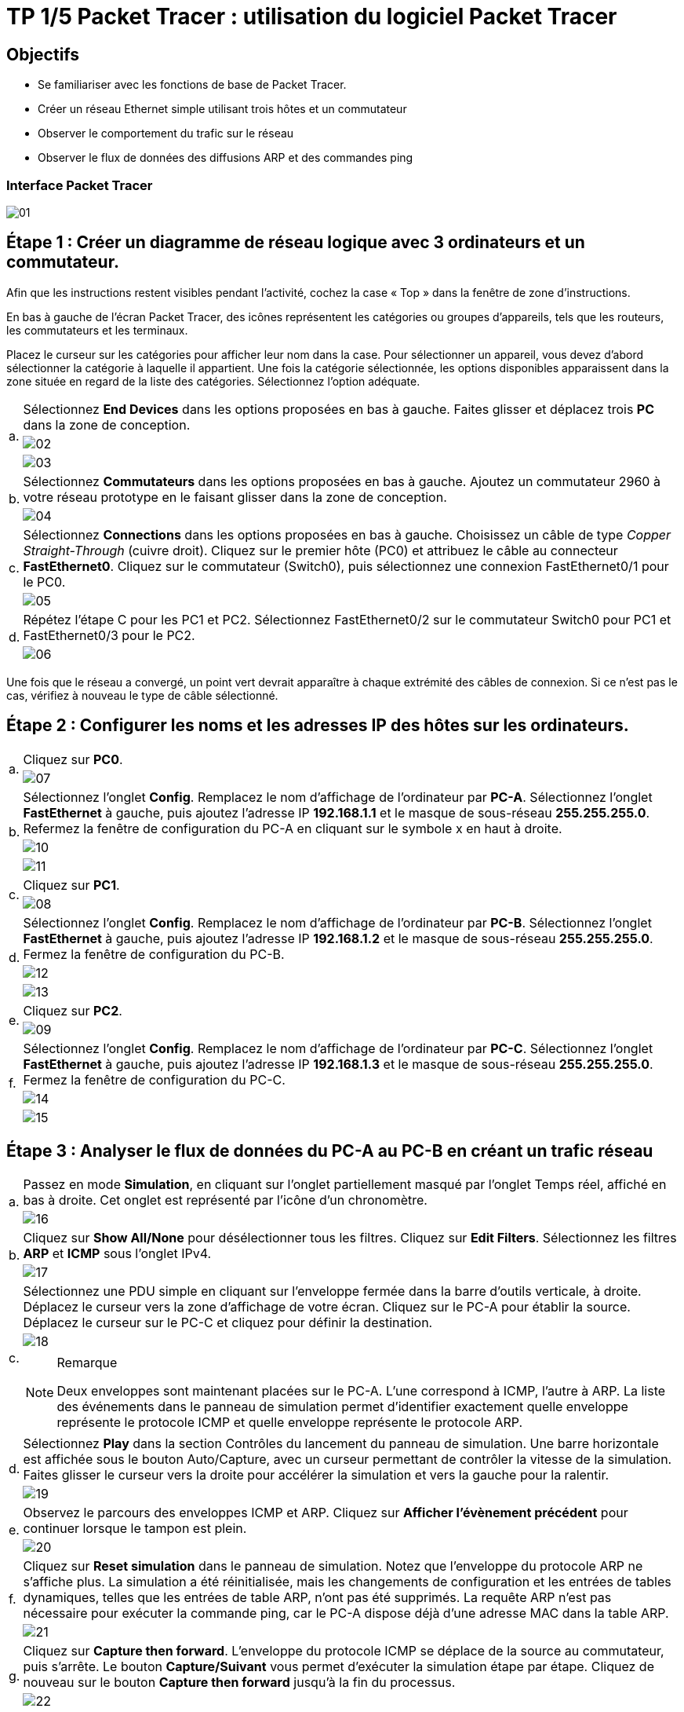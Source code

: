 = TP 1/5 Packet Tracer : utilisation du logiciel Packet Tracer
:navtitle: Utiliser logiciel Packet Tracer

== Objectifs

*  Se familiariser avec les fonctions de base de Packet Tracer.
*  Créer un réseau Ethernet simple utilisant trois hôtes et un commutateur
*  Observer le comportement du trafic sur le réseau
*  Observer le flux de données des diffusions ARP et des commandes ping

=== Interface Packet Tracer

image:tssr2023/modules-07/TP/01_1/01.png[]

== Étape 1 : Créer un diagramme de réseau logique avec 3 ordinateurs et un commutateur.

Afin que les instructions restent visibles pendant l'activité, cochez la case « Top » dans la fenêtre de zone d'instructions.

En bas à gauche de l'écran Packet Tracer, des icônes représentent les catégories ou groupes d'appareils, tels que les routeurs, les commutateurs et les terminaux.

Placez le curseur sur les catégories pour afficher leur nom dans la case. Pour sélectionner un appareil, vous devez d'abord sélectionner la catégorie à laquelle il appartient. Une fois la catégorie sélectionnée, les options disponibles apparaissent dans la zone située en regard de la liste des catégories. Sélectionnez l'option adéquate.

[frame=none,grid=none,cols="~,~"]
|===
.3+|a.     | Sélectionnez *End Devices* dans les options proposées en bas à gauche. Faites glisser et déplacez trois *PC* dans la zone de conception.
a| image:tssr2023/modules-07/TP/01_1/02.png[]
a| image:tssr2023/modules-07/TP/01_1/03.png[]
.2+| b.     | Sélectionnez *Commutateurs* dans les options proposées en bas à gauche. Ajoutez un commutateur 2960 à votre réseau prototype en le faisant glisser dans la zone de conception.
a| image:tssr2023/modules-07/TP/01_1/04.png[]
.2+| c.     | Sélectionnez *Connections* dans les options proposées en bas à gauche. Choisissez un câble de type _Copper Straight-Through_ (cuivre droit). Cliquez sur le premier hôte (PC0) et attribuez le câble au connecteur *FastEthernet0*. Cliquez sur le commutateur (Switch0), puis sélectionnez une connexion FastEthernet0/1 pour le PC0.
a| image:tssr2023/modules-07/TP/01_1/05.png[]
.2+| d.     | Répétez l'étape C pour les PC1 et PC2. Sélectionnez FastEthernet0/2 sur le commutateur Switch0 pour PC1 et FastEthernet0/3 pour le PC2.
a| image:tssr2023/modules-07/TP/01_1/06.png[]
|===

Une fois que le réseau a convergé, un point vert devrait apparaître à chaque extrémité des câbles de connexion. Si ce n'est pas le cas, vérifiez à nouveau le type de câble sélectionné.

== Étape 2 : Configurer les noms et les adresses IP des hôtes sur les ordinateurs.

[frame=none,grid=none,cols="~,~"]
|===
.2+|a.     |Cliquez sur *PC0*.
a| image:tssr2023/modules-07/TP/01_1/07.png[]
.3+|b.     |Sélectionnez l'onglet *Config*. Remplacez le nom d'affichage de l'ordinateur par *PC-A*. Sélectionnez l'onglet *FastEthernet* à gauche, puis ajoutez l'adresse IP *192.168.1.1* et le masque de sous-réseau *255.255.255.0*. Refermez la fenêtre de configuration du PC-A en cliquant sur le symbole x en haut à droite.
a| image:tssr2023/modules-07/TP/01_1/10.png[]
a| image:tssr2023/modules-07/TP/01_1/11.png[]
.2+|c.     |Cliquez sur *PC1*.
a| image:tssr2023/modules-07/TP/01_1/08.png[]
.3+|d.     |Sélectionnez l'onglet *Config*. Remplacez le nom d'affichage de l'ordinateur par *PC-B*. Sélectionnez l'onglet *FastEthernet* à gauche, puis ajoutez l'adresse IP *192.168.1.2* et le masque de sous-réseau *255.255.255.0*. Fermez la fenêtre de configuration du PC-B.
a| image:tssr2023/modules-07/TP/01_1/12.png[]
a| image:tssr2023/modules-07/TP/01_1/13.png[]
.2+|e.     |Cliquez sur *PC2*.
a| image:tssr2023/modules-07/TP/01_1/09.png[]
.3+|f.     | Sélectionnez l'onglet *Config*. Remplacez le nom d'affichage de l'ordinateur par *PC-C*. Sélectionnez l'onglet *FastEthernet* à gauche, puis ajoutez l'adresse IP *192.168.1.3* et le masque de sous-réseau *255.255.255.0*. Fermez la fenêtre de configuration du PC-C.
a| image:tssr2023/modules-07/TP/01_1/14.png[]
a| image:tssr2023/modules-07/TP/01_1/15.png[]
|===

== Étape 3 : Analyser le flux de données du PC-A au PC-B en créant un trafic réseau

[frame=none,grid=none,cols="~,~"]
|===
.2+|a.     |Passez en mode *Simulation*, en cliquant sur l'onglet partiellement masqué par l'onglet Temps réel, affiché en bas à droite. Cet onglet est représenté par l'icône d'un chronomètre.
a| image:tssr2023/modules-07/TP/01_1/16.png[]
.2+|b.    |Cliquez sur *Show All/None* pour désélectionner tous les filtres. Cliquez sur *Edit Filters*. Sélectionnez les filtres *ARP* et *ICMP* sous l'onglet IPv4.
a| image:tssr2023/modules-07/TP/01_1/17.png[]
.3+|c.     |Sélectionnez une PDU simple en cliquant sur l'enveloppe fermée dans la barre d'outils verticale, à droite. Déplacez le curseur vers la zone d'affichage de votre écran. Cliquez sur le PC-A pour établir la source. Déplacez le curseur sur le PC-C et cliquez pour définir la destination.
a| image:tssr2023/modules-07/TP/01_1/18.png[]
a|
.Remarque
[NOTE]
====
Deux enveloppes sont maintenant placées sur le PC-A. L'une correspond à ICMP, l'autre à ARP. La liste des événements dans le panneau de simulation permet d'identifier exactement quelle enveloppe représente le protocole ICMP et quelle enveloppe représente le protocole ARP.
====
.2+|d.     |Sélectionnez *Play* dans la section Contrôles du lancement du panneau de simulation. Une barre horizontale est affichée sous le bouton Auto/Capture, avec un curseur permettant de contrôler la vitesse de la simulation. Faites glisser le curseur vers la droite pour accélérer la simulation et vers la gauche pour la ralentir.
a| image:tssr2023/modules-07/TP/01_1/19.png[]
.2+|e.    | Observez le parcours des enveloppes ICMP et ARP. Cliquez sur *Afficher l'évènement précédent* pour continuer lorsque le tampon est plein.
a| image:tssr2023/modules-07/TP/01_1/20.png[]
.2+|f.      |Cliquez sur *Reset simulation* dans le panneau de simulation. Notez que l'enveloppe du protocole ARP ne s'affiche plus. La simulation a été réinitialisée, mais les changements de configuration et les entrées de tables dynamiques, telles que les entrées de table ARP, n'ont pas été supprimés. La requête ARP n'est pas nécessaire pour exécuter la commande ping, car le PC-A dispose déjà d'une adresse MAC dans la table ARP.
a| image:tssr2023/modules-07/TP/01_1/21.png[]
.2+|g.     |Cliquez sur *Capture then forward*. L'enveloppe du protocole ICMP se déplace de la source au commutateur, puis s'arrête. Le bouton *Capture/Suivant* vous permet d'exécuter la simulation étape par étape. Cliquez de nouveau sur le bouton *Capture then forward* jusqu'à la fin du processus.
a| image:tssr2023/modules-07/TP/01_1/22.png[]
.2+|h.     |Cliquez sur le bouton Réinitialiser l'appareil, en bas à gauche, au-dessus des icônes des appareils.
a| image:tssr2023/modules-07/TP/01_1/23.png[]
.2+|i.      |Un message s'affiche pour vous demander de confirmer la réinitialisation. Cliquez sur *Oui*. Les deux enveloppes ICMP et ARP sont de nouveau visibles. La réinitialisation permet d'effacer tous les changements de configuration non enregistrés et d'effacer toutes les entrées de tables dynamiques, telles que les entrées des tables ARP et MAC.
a| image:tssr2023/modules-07/TP/01_1/24.png[]
.2+|j.     | Quittez le mode Simulation et attendez que le réseau converge.
a| image:tssr2023/modules-07/TP/01_1/25.png[]
.2+|k.    |Une fois que le réseau a convergé, passez en mode Simulation.
a| image:tssr2023/modules-07/TP/01_1/26.png[]
|===

== Étape 4 : Afficher les tableaux ARP sur chaque ordinateur.

[frame=none,grid=none,cols="~,~"]
|===
|a.    | Cliquez sur *Capture/Lancement auto* pour reconstituer le tableau ARP des ordinateurs. Cliquez sur *Afficher l'évènement précédent* lorsque le tampon est plein.
|b.    | Sélectionnez la loupe sur la barre d'outils verticale située à droite.
|C.    | Cliquez sur *PC-A*. Le tableau ARP du PC-A s'affiche. Notez que le PC-A possède une entrée ARP pour le PC-C. Ouvrez également les tables ARP pour le PC-B et le PC-C. Fermez toutes les fenêtres de tableau ARP.
|d.   |  Cliquez sur l'outil *Sélectionner* de la barre d'outils verticale située à droite. (il s'agit de la première icône de la barre d'outils).
|e.     |Cliquez sur PC-A, puis sélectionnez l'onglet *Bureau*.
|f.    |  Sélectionnez *Invite de commandes*, puis saisissez la commande *arp -a* et appuyez sur la touche Entrée pour afficher le tableau ARP en mode ordinateur de bureau. Fermez la fenêtre de configuration du PC-A.
|h.    | Examinez les tableaux ARP des PC-B et PC-C.
|h.    | Fermez la fenêtre *Invite de commandes.*
|I.   |   Cliquez sur Vérifier les résultats pour vérifier que la topologie est correcte.
|===
image:tssr2023/modules-07/TP/01_1.png[]
